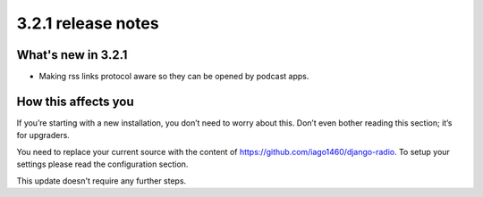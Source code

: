 ###################
3.2.1 release notes
###################

*******************
What's new in 3.2.1
*******************

*   Making rss links protocol aware so they can be opened by podcast apps.


********************
How this affects you
********************

If you’re starting with a new installation, you don’t need to worry about this. 
Don’t even bother reading this section; it’s for upgraders.

You need to replace your current source with the content of https://github.com/iago1460/django-radio.
To setup your settings please read the configuration section.

This update doesn't require any further steps.
